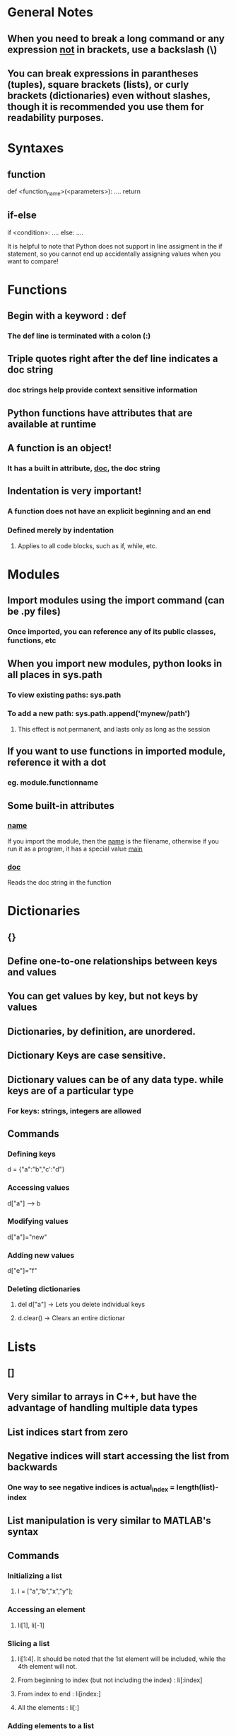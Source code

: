 * General Notes
** When you need to break a long command or any expression _not_ in brackets, use a backslash (\)
** You can break expressions in parantheses (tuples), square brackets (lists), or curly brackets (dictionaries) even without slashes, though it is recommended you use them for readability purposes.


* Syntaxes
** function
def <function_name>(<parameters>):
    ....
    return
** if-else
if <condition>:
    ....
else:
    ....

It is helpful to note that Python does not support in line
assigment in the if statement, so you cannot end up accidentally
assigning values when you want to compare!


* Functions
** Begin with a keyword : def
*** The def line is terminated with a colon (:)
** Triple quotes right after the def line indicates a doc string
*** doc strings help provide context sensitive information
** Python functions have attributes that are available at runtime
** A function is an object!
*** It has a built in attribute, __doc__, the doc string

** Indentation is very important!
*** A function does not have an explicit beginning and an end
*** Defined merely by indentation
**** Applies to all code blocks, such as if, while, etc.


* Modules
** Import modules using the import command (can be .py files)
*** Once imported, you can reference any of its public classes, functions, etc
** When you import new modules, python looks in all places in sys.path
*** To view existing paths: sys.path
*** To add a new path: sys.path.append('mynew/path')
**** This effect is not permanent, and lasts only as long as the session
** If you want to use functions in imported module, reference it with a dot
*** eg. module.functionname
** Some built-in attributes
*** __name__ 
If you import the module, then the __name__ is the filename, otherwise
if you run it as a program, it has a special value __main__
*** __doc__
Reads the doc string in the function


* Dictionaries
** {}
** Define one-to-one relationships between keys and values
** You can get values by key, but not keys by values
** Dictionaries, by definition, are unordered.
** Dictionary Keys are case sensitive.
** Dictionary values can be of any data type. while keys are of a particular type
*** For keys: strings, integers are allowed
** Commands
*** Defining keys
    d = {"a":"b","c':"d"}
*** Accessing values
    d["a"] ------> b
*** Modifying values
    d["a"]="new"
*** Adding new values
    d["e"]="f"
*** Deleting dictionaries
**** del d["a"] -> Lets you delete individual keys
**** d.clear()  -> Clears an entire dictionar


* Lists
** []
** Very similar to arrays in C++, but have the advantage of handling multiple data types
** List indices start from zero
** Negative indices will start accessing the list from backwards
*** One way to see negative indices is actual_index = length(list)-index
** List manipulation is very similar to MATLAB's syntax
** Commands
*** Initializing a list
**** l = ["a","b","x","y"];
*** Accessing an element
**** li[1], li[-1]
*** Slicing a list
**** li[1:4]. It should be noted that the 1st element will be included, while the 4th element will not.
**** From beginning to index (but not including the index)  : li[:index]
**** From index to end : li[index:]
**** All the elements : li[:]
*** Adding elements to a list
**** append
Adds a single element to the end of the list. Going with the li example, li.append("new").
**** insert
Inserts a single element at a desired position in the list. Eg., li.insert(2,"new").
**** extend
Concatenates the current list and a new list as specified in the argument. Eg. li.extend(["two","elements"])

**** Difference between extend and append
Append adds a _single_ element of _any_ data type to the end of a list, while extend takes _only_ a list as an argument,
and adds each element of the list to the original list. For example,
len(li) = 3
li.append(["a","b","c"]) ----> len(li) = 4
li(4) = ['a','b','c']

and

len(li) = 3
li.extend(["a","b","c"]) ----> len(li) = 6
li(4) = 'a'

*** Finding elements in a list
**** index
index finds the _first_ occurrence of a value in the list and returns the index
Eg. li.index("new")
If the object you are searching for is not in the list, then python raises an exception.
**** in
Used as a test to see if an object is in the list. Eg. "new" in li
This returns a true or a false logical value.

*** Deleting elements in a list
**** remove
This removes only the first occurence of a value in a list.
Eg. li.remove("new")
Note that this does not return a value, unlike pop.
**** pop
Similar to the pop concept in stacks, it removes the last element in the list and returns the value removed.
Eg. li.pop()
*** Additional operations
**** sort()
** Operators
*** +
This concatenates 2 lists (similar to extend) and returns a _new_ list as a value (unlike extend, which just alterns an existing list). This makes extend a faster command to use on larger arrays
*** +=
Similar to +, with the C equivalent. (This is overloaded with lists, strings, integers and user-defined classes).
*** *
Works as a repeater. 
Eg. li = [1,2]*3 ---> [1,2,1,2,1,2]

** Mapping Lists

* Tuples
** ()
** A tuple is a list that cannot be changed once created.
** It is defined in the same way as a list, but with parantheses instead of square brackets.
** You cannot find elements in a tuple, but you can check if an element exists using the in command.
** They are _faster_ than lists
** To define a tuple with one element, use (element,)
** To convert between lists and tuples, we use two built in commands in python
*** tuple
*** list
** Tuples can be used as dictionary keys (since dictionary keys must be immutable.)
*** Note that this condition means that tuples of lists are considered dictionary unsafe
    

* Variables
** You cannot reference variables without declaring them first
** You can assign multiple values using paranthesis
*** (x,y,z) = range(3) or v = ('a','b'); (x,y)=v


* Formatting Output
** Strings
*** You can use the %s placeholder, akin to sprintf in C
*** If uncomfortable with the %s syntax, you can use '+' as a string concatenation operator
*** Examples:
**** Using %s
uid = 'sa'
pwd = 'secret'
print "%s is not a good password for %s" % (pwd, uid)
userCount = '6'
print 'Number of users: %s' % (userCount,)
Note: (userCount,) is a tuple with one element.

**** Using +
print pwd + 'is not a good password for' + uid
print "Users connected: "+ userCount
You can _only_ concatenate strings. If you try to concatenate a string with any other data type, an exception is raised.

** Numbers
*** Using %d
Formats the number as an integer
*** Using %f
**** print "%.2f" % 5.352
Truncates to 2 decimal places
**** print "%+.2f" % -0.4245
Displays a + or - sign before the number


* Built in Python Functions
** range(n)
   Takes in n as a parameter and returns a list of integers numbered from 0 to n-1.
